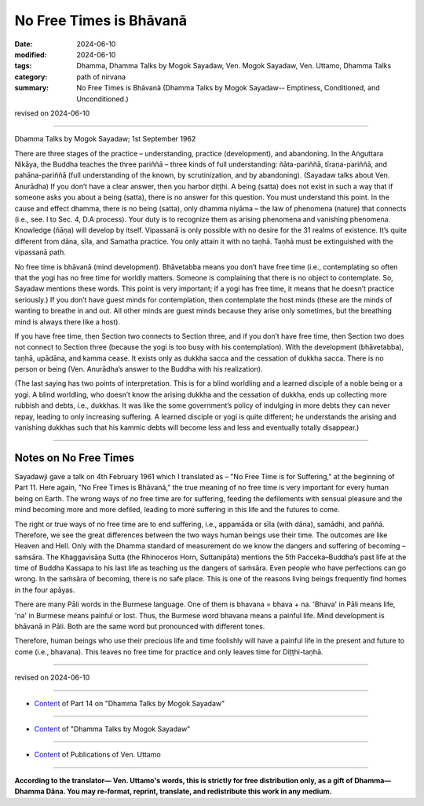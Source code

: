 ==================================
No Free Times is Bhāvanā
==================================

:date: 2024-06-10
:modified: 2024-06-10
:tags: Dhamma, Dhamma Talks by Mogok Sayadaw, Ven. Mogok Sayadaw, Ven. Uttamo, Dhamma Talks
:category: path of nirvana
:summary: No Free Times is Bhāvanā (Dhamma Talks by Mogok Sayadaw-- Emptiness, Conditioned, and Unconditioned.)

revised on 2024-06-10

------

Dhamma Talks by Mogok Sayadaw; 1st September 1962

There are three stages of the practice – understanding, practice (development), and abandoning. In the Aṅguttara Nikāya, the Buddha teaches the three pariññā – three kinds of full understanding: ñāta-pariññā, tīraṇa-pariññā, and pahāna-pariññā (full understanding of the known, by scrutinization, and by abandoning). (Sayadaw talks about Ven. Anurādha) If you don’t have a clear answer, then you harbor diṭṭhi. A being (satta) does not exist in such a way that if someone asks you about a being (satta), there is no answer for this question. You must understand this point. In the cause and effect dhamma, there is no being (satta), only dhamma niyāma – the law of phenomena (nature) that connects (i.e., see. I to Sec. 4, D.A process). Your duty is to recognize them as arising phenomena and vanishing phenomena. Knowledge (ñāṇa) will develop by itself. Vipassanā is only possible with no desire for the 31 realms of existence. It’s quite different from dāna, sīla, and Samatha practice. You only attain it with no taṇhā. Taṇhā must be extinguished with the vipassanā path.

No free time is bhāvanā (mind development). Bhāvetabba means you don’t have free time (i.e., contemplating so often that the yogi has no free time for worldly matters. Someone is complaining that there is no object to contemplate. So, Sayadaw mentions these words. This point is very important; if a yogi has free time, it means that he doesn’t practice seriously.) If you don’t have guest minds for contemplation, then contemplate the host minds (these are the minds of wanting to breathe in and out. All other minds are guest minds because they arise only sometimes, but the breathing mind is always there like a host).

If you have free time, then Section two connects to Section three, and if you don’t have free time, then Section two does not connect to Section three (because the yogi is too busy with his contemplation). With the development (bhāvetabba), taṇhā, upādāna, and kamma cease. It exists only as dukkha sacca and the cessation of dukkha sacca. There is no person or being (Ven. Anurādha’s answer to the Buddha with his realization).

(The last saying has two points of interpretation. This is for a blind worldling and a learned disciple of a noble being or a yogi. A blind worldling, who doesn’t know the arising dukkha and the cessation of dukkha, ends up collecting more rubbish and debts, i.e., dukkhas. It was like the some government’s policy of indulging in more debts they can never repay, leading to only increasing suffering. A learned disciple or yogi is quite different; he understands the arising and vanishing dukkhas such that his kammic debts will become less and less and eventually totally disappear.)

------

Notes on No Free Times
~~~~~~~~~~~~~~~~~~~~~~~~

Sayadawji gave a talk on 4th February 1961 which I translated as – "No Free Time is for Suffering," at the beginning of Part 11. Here again, "No Free Times is Bhāvanā," the true meaning of no free time is very important for every human being on Earth. The wrong ways of no free time are for suffering, feeding the defilements with sensual pleasure and the mind becoming more and more defiled, leading to more suffering in this life and the futures to come.

The right or true ways of no free time are to end suffering, i.e., appamāda or sīla (with dāna), samādhi, and paññā. Therefore, we see the great differences between the two ways human beings use their time. The outcomes are like Heaven and Hell. Only with the Dhamma standard of measurement do we know the dangers and suffering of becoming – saṁsāra. The Khaggavisāṇa Sutta (the Rhinoceros Horn, Suttanipāta) mentions the 5th Pacceka–Buddha’s past life at the time of Buddha Kassapa to his last life as teaching us the dangers of saṁsāra. Even people who have perfections can go wrong. In the saṁsāra of becoming, there is no safe place. This is one of the reasons living beings frequently find homes in the four apāyas.

There are many Pāli words in the Burmese language. One of them is bhavana = bhava + na. 'Bhava' in Pāli means life, 'na' in Burmese means painful or lost. Thus, the Burmese word bhavana means a painful life. Mind development is bhāvanā in Pāli. Both are the same word but pronounced with different tones.

Therefore, human beings who use their precious life and time foolishly will have a painful life in the present and future to come (i.e., bhavana). This leaves no free time for practice and only leaves time for Diṭṭhi-taṇhā.

------

revised on 2024-06-10

------

- `Content <{filename}pt14-content-of-part14%zh.rst>`__ of Part 14 on "Dhamma Talks by Mogok Sayadaw"

------

- `Content <{filename}content-of-dhamma-talks-by-mogok-sayadaw%zh.rst>`__ of "Dhamma Talks by Mogok Sayadaw"

------

- `Content <{filename}../publication-of-ven-uttamo%zh.rst>`__ of Publications of Ven. Uttamo

------

**According to the translator— Ven. Uttamo's words, this is strictly for free distribution only, as a gift of Dhamma—Dhamma Dāna. You may re-format, reprint, translate, and redistribute this work in any medium.**

..
  2024-06-10 create rst, proofread by bhante Uttamo